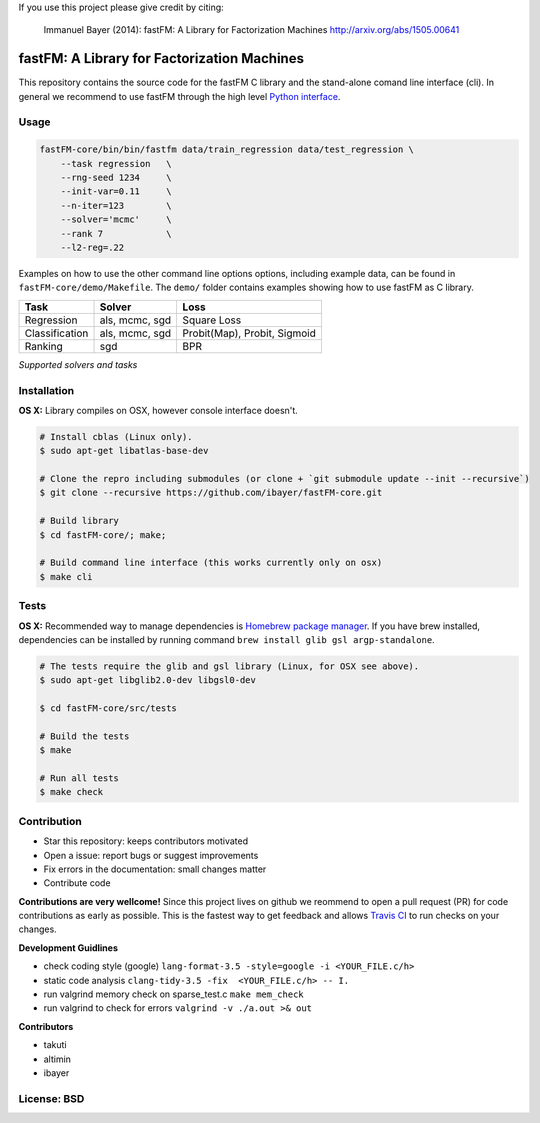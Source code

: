 If you use this project please give credit by citing:

    Immanuel Bayer (2014): fastFM: A Library for Factorization Machines http://arxiv.org/abs/1505.00641

.. image:: https://travis-ci.org/ibayer/fastFM-core.svg
    :target: https://travis-ci.org/ibayer/fastFM-core

.. image:: https://img.shields.io/badge/platform-OSX|Linux-lightgrey.svg
    :target: https://travis-ci.org/ibayer/fastFM

.. image:: https://img.shields.io/pypi/l/Django.svg   
    :target: https://travis-ci.org/ibayer/fastFM

fastFM: A Library for Factorization Machines
============================================

This repository contains the source code for the fastFM C library and the stand-alone
comand line interface (cli). In general we recommend to use fastFM through the high level `Python
interface <https://github.com/ibayer/fastFM>`_.

Usage
-----


.. code-block:: bash

    fastFM-core/bin/bin/fastfm data/train_regression data/test_regression \
	--task regression   \
	--rng-seed 1234     \
	--init-var=0.11     \
	--n-iter=123        \
	--solver='mcmc'     \
	--rank 7            \
	--l2-reg=.22


Examples on how to use the other command line options options, including example data, can be found
in ``fastFM-core/demo/Makefile``. The ``demo/`` folder contains examples showing how to use
fastFM as C library.

+----------------+------------------+-----------------------------+
| Task           | Solver           | Loss                        |
+================+==================+=============================+
| Regression     | als, mcmc, sgd   | Square Loss                 |
+----------------+------------------+-----------------------------+
| Classification | als, mcmc, sgd   | Probit(Map), Probit, Sigmoid|
+----------------+------------------+-----------------------------+
| Ranking        | sgd              | BPR                         |
+----------------+------------------+-----------------------------+
*Supported solvers and tasks*

Installation
------------

**OS X:**
Library compiles on OSX, however console interface doesn't.

.. code-block::

    # Install cblas (Linux only).
    $ sudo apt-get libatlas-base-dev

    # Clone the repro including submodules (or clone + `git submodule update --init --recursive`)
    $ git clone --recursive https://github.com/ibayer/fastFM-core.git

    # Build library
    $ cd fastFM-core/; make;

    # Build command line interface (this works currently only on osx)
    $ make cli

Tests
-----

**OS X:**
Recommended way to manage dependencies is `Homebrew package manager <https://brew.sh>`_.
If you have brew installed, dependencies can be installed by running command
``brew install glib gsl argp-standalone``.

.. code-block::

    # The tests require the glib and gsl library (Linux, for OSX see above).
    $ sudo apt-get libglib2.0-dev libgsl0-dev

    $ cd fastFM-core/src/tests

    # Build the tests
    $ make

    # Run all tests
    $ make check


Contribution
------------

* Star this repository: keeps contributors motivated
* Open a issue: report bugs or suggest improvements
* Fix errors in the documentation: small changes matter
* Contribute code

**Contributions are very wellcome!** Since this project lives on github we reommend
to open a pull request (PR) for code contributions as early as possible. This is the
fastest way to get feedback and allows `Travis CI <https://travis-ci.org/ibayer/fastFM-core>`_ to run checks on your changes.

**Development Guidlines**

* check coding style (google) ``lang-format-3.5 -style=google -i <YOUR_FILE.c/h>``
* static code analysis ``clang-tidy-3.5 -fix  <YOUR_FILE.c/h> -- I.``
* run valgrind memory check on sparse_test.c ``make mem_check``
* run valgrind to check for errors ``valgrind -v ./a.out >& out``


**Contributors**

* takuti
* altimin
* ibayer

License: BSD
------------
